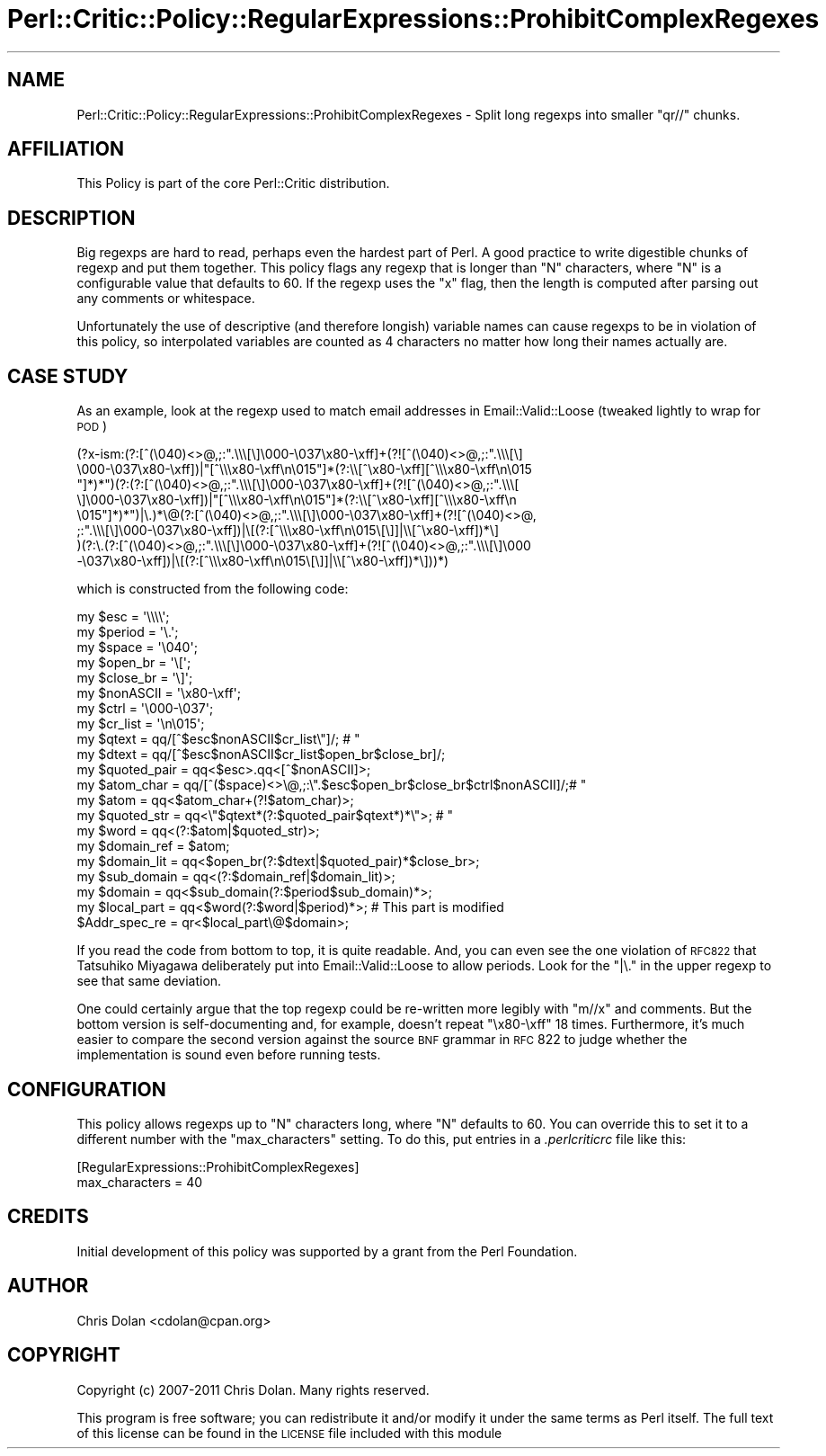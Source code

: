 .\" Automatically generated by Pod::Man 2.22 (Pod::Simple 3.13)
.\"
.\" Standard preamble:
.\" ========================================================================
.de Sp \" Vertical space (when we can't use .PP)
.if t .sp .5v
.if n .sp
..
.de Vb \" Begin verbatim text
.ft CW
.nf
.ne \\$1
..
.de Ve \" End verbatim text
.ft R
.fi
..
.\" Set up some character translations and predefined strings.  \*(-- will
.\" give an unbreakable dash, \*(PI will give pi, \*(L" will give a left
.\" double quote, and \*(R" will give a right double quote.  \*(C+ will
.\" give a nicer C++.  Capital omega is used to do unbreakable dashes and
.\" therefore won't be available.  \*(C` and \*(C' expand to `' in nroff,
.\" nothing in troff, for use with C<>.
.tr \(*W-
.ds C+ C\v'-.1v'\h'-1p'\s-2+\h'-1p'+\s0\v'.1v'\h'-1p'
.ie n \{\
.    ds -- \(*W-
.    ds PI pi
.    if (\n(.H=4u)&(1m=24u) .ds -- \(*W\h'-12u'\(*W\h'-12u'-\" diablo 10 pitch
.    if (\n(.H=4u)&(1m=20u) .ds -- \(*W\h'-12u'\(*W\h'-8u'-\"  diablo 12 pitch
.    ds L" ""
.    ds R" ""
.    ds C` ""
.    ds C' ""
'br\}
.el\{\
.    ds -- \|\(em\|
.    ds PI \(*p
.    ds L" ``
.    ds R" ''
'br\}
.\"
.\" Escape single quotes in literal strings from groff's Unicode transform.
.ie \n(.g .ds Aq \(aq
.el       .ds Aq '
.\"
.\" If the F register is turned on, we'll generate index entries on stderr for
.\" titles (.TH), headers (.SH), subsections (.SS), items (.Ip), and index
.\" entries marked with X<> in POD.  Of course, you'll have to process the
.\" output yourself in some meaningful fashion.
.ie \nF \{\
.    de IX
.    tm Index:\\$1\t\\n%\t"\\$2"
..
.    nr % 0
.    rr F
.\}
.el \{\
.    de IX
..
.\}
.\"
.\" Accent mark definitions (@(#)ms.acc 1.5 88/02/08 SMI; from UCB 4.2).
.\" Fear.  Run.  Save yourself.  No user-serviceable parts.
.    \" fudge factors for nroff and troff
.if n \{\
.    ds #H 0
.    ds #V .8m
.    ds #F .3m
.    ds #[ \f1
.    ds #] \fP
.\}
.if t \{\
.    ds #H ((1u-(\\\\n(.fu%2u))*.13m)
.    ds #V .6m
.    ds #F 0
.    ds #[ \&
.    ds #] \&
.\}
.    \" simple accents for nroff and troff
.if n \{\
.    ds ' \&
.    ds ` \&
.    ds ^ \&
.    ds , \&
.    ds ~ ~
.    ds /
.\}
.if t \{\
.    ds ' \\k:\h'-(\\n(.wu*8/10-\*(#H)'\'\h"|\\n:u"
.    ds ` \\k:\h'-(\\n(.wu*8/10-\*(#H)'\`\h'|\\n:u'
.    ds ^ \\k:\h'-(\\n(.wu*10/11-\*(#H)'^\h'|\\n:u'
.    ds , \\k:\h'-(\\n(.wu*8/10)',\h'|\\n:u'
.    ds ~ \\k:\h'-(\\n(.wu-\*(#H-.1m)'~\h'|\\n:u'
.    ds / \\k:\h'-(\\n(.wu*8/10-\*(#H)'\z\(sl\h'|\\n:u'
.\}
.    \" troff and (daisy-wheel) nroff accents
.ds : \\k:\h'-(\\n(.wu*8/10-\*(#H+.1m+\*(#F)'\v'-\*(#V'\z.\h'.2m+\*(#F'.\h'|\\n:u'\v'\*(#V'
.ds 8 \h'\*(#H'\(*b\h'-\*(#H'
.ds o \\k:\h'-(\\n(.wu+\w'\(de'u-\*(#H)/2u'\v'-.3n'\*(#[\z\(de\v'.3n'\h'|\\n:u'\*(#]
.ds d- \h'\*(#H'\(pd\h'-\w'~'u'\v'-.25m'\f2\(hy\fP\v'.25m'\h'-\*(#H'
.ds D- D\\k:\h'-\w'D'u'\v'-.11m'\z\(hy\v'.11m'\h'|\\n:u'
.ds th \*(#[\v'.3m'\s+1I\s-1\v'-.3m'\h'-(\w'I'u*2/3)'\s-1o\s+1\*(#]
.ds Th \*(#[\s+2I\s-2\h'-\w'I'u*3/5'\v'-.3m'o\v'.3m'\*(#]
.ds ae a\h'-(\w'a'u*4/10)'e
.ds Ae A\h'-(\w'A'u*4/10)'E
.    \" corrections for vroff
.if v .ds ~ \\k:\h'-(\\n(.wu*9/10-\*(#H)'\s-2\u~\d\s+2\h'|\\n:u'
.if v .ds ^ \\k:\h'-(\\n(.wu*10/11-\*(#H)'\v'-.4m'^\v'.4m'\h'|\\n:u'
.    \" for low resolution devices (crt and lpr)
.if \n(.H>23 .if \n(.V>19 \
\{\
.    ds : e
.    ds 8 ss
.    ds o a
.    ds d- d\h'-1'\(ga
.    ds D- D\h'-1'\(hy
.    ds th \o'bp'
.    ds Th \o'LP'
.    ds ae ae
.    ds Ae AE
.\}
.rm #[ #] #H #V #F C
.\" ========================================================================
.\"
.IX Title "Perl::Critic::Policy::RegularExpressions::ProhibitComplexRegexes 3"
.TH Perl::Critic::Policy::RegularExpressions::ProhibitComplexRegexes 3 "2017-01-19" "perl v5.10.1" "User Contributed Perl Documentation"
.\" For nroff, turn off justification.  Always turn off hyphenation; it makes
.\" way too many mistakes in technical documents.
.if n .ad l
.nh
.SH "NAME"
Perl::Critic::Policy::RegularExpressions::ProhibitComplexRegexes \- Split long regexps into smaller \f(CW\*(C`qr//\*(C'\fR chunks.
.SH "AFFILIATION"
.IX Header "AFFILIATION"
This Policy is part of the core Perl::Critic
distribution.
.SH "DESCRIPTION"
.IX Header "DESCRIPTION"
Big regexps are hard to read, perhaps even the hardest part of Perl.
A good practice to write digestible chunks of regexp and put them
together.  This policy flags any regexp that is longer than \f(CW\*(C`N\*(C'\fR
characters, where \f(CW\*(C`N\*(C'\fR is a configurable value that defaults to 60.
If the regexp uses the \f(CW\*(C`x\*(C'\fR flag, then the length is computed after
parsing out any comments or whitespace.
.PP
Unfortunately the use of descriptive (and therefore longish) variable
names can cause regexps to be in violation of this policy, so
interpolated variables are counted as 4 characters no matter how long
their names actually are.
.SH "CASE STUDY"
.IX Header "CASE STUDY"
As an example, look at the regexp used to match email addresses in
Email::Valid::Loose (tweaked lightly to wrap
for \s-1POD\s0)
.PP
.Vb 8
\&    (?x\-ism:(?:[^(\e040)<>@,;:".\e\e\e[\e]\e000\-\e037\ex80\-\exff]+(?![^(\e040)<>@,;:".\e\e\e[\e]
\&    \e000\-\e037\ex80\-\exff])|"[^\e\e\ex80\-\exff\en\e015"]*(?:\e\e[^\ex80\-\exff][^\e\e\ex80\-\exff\en\e015
\&    "]*)*")(?:(?:[^(\e040)<>@,;:".\e\e\e[\e]\e000\-\e037\ex80\-\exff]+(?![^(\e040)<>@,;:".\e\e\e[
\&    \e]\e000\-\e037\ex80\-\exff])|"[^\e\e\ex80\-\exff\en\e015"]*(?:\e\e[^\ex80\-\exff][^\e\e\ex80\-\exff\en
\&    \e015"]*)*")|\e.)*\e@(?:[^(\e040)<>@,;:".\e\e\e[\e]\e000\-\e037\ex80\-\exff]+(?![^(\e040)<>@,
\&    ;:".\e\e\e[\e]\e000\-\e037\ex80\-\exff])|\e[(?:[^\e\e\ex80\-\exff\en\e015\e[\e]]|\e\e[^\ex80\-\exff])*\e]
\&    )(?:\e.(?:[^(\e040)<>@,;:".\e\e\e[\e]\e000\-\e037\ex80\-\exff]+(?![^(\e040)<>@,;:".\e\e\e[\e]\e000
\&    \-\e037\ex80\-\exff])|\e[(?:[^\e\e\ex80\-\exff\en\e015\e[\e]]|\e\e[^\ex80\-\exff])*\e]))*)
.Ve
.PP
which is constructed from the following code:
.PP
.Vb 10
\&    my $esc         = \*(Aq\e\e\e\e\*(Aq;
\&    my $period      = \*(Aq\e.\*(Aq;
\&    my $space       = \*(Aq\e040\*(Aq;
\&    my $open_br     = \*(Aq\e[\*(Aq;
\&    my $close_br    = \*(Aq\e]\*(Aq;
\&    my $nonASCII    = \*(Aq\ex80\-\exff\*(Aq;
\&    my $ctrl        = \*(Aq\e000\-\e037\*(Aq;
\&    my $cr_list     = \*(Aq\en\e015\*(Aq;
\&    my $qtext       = qq/[^$esc$nonASCII$cr_list\e"]/; # "
\&    my $dtext       = qq/[^$esc$nonASCII$cr_list$open_br$close_br]/;
\&    my $quoted_pair = qq<$esc>.qq<[^$nonASCII]>;
\&    my $atom_char   = qq/[^($space)<>\e@,;:\e".$esc$open_br$close_br$ctrl$nonASCII]/;# "
\&    my $atom        = qq<$atom_char+(?!$atom_char)>;
\&    my $quoted_str  = qq<\e"$qtext*(?:$quoted_pair$qtext*)*\e">; # "
\&    my $word        = qq<(?:$atom|$quoted_str)>;
\&    my $domain_ref  = $atom;
\&    my $domain_lit  = qq<$open_br(?:$dtext|$quoted_pair)*$close_br>;
\&    my $sub_domain  = qq<(?:$domain_ref|$domain_lit)>;
\&    my $domain      = qq<$sub_domain(?:$period$sub_domain)*>;
\&    my $local_part  = qq<$word(?:$word|$period)*>; # This part is modified
\&    $Addr_spec_re   = qr<$local_part\e@$domain>;
.Ve
.PP
If you read the code from bottom to top, it is quite readable.  And,
you can even see the one violation of \s-1RFC822\s0 that Tatsuhiko Miyagawa
deliberately put into Email::Valid::Loose to allow periods.  Look for
the \f(CW\*(C`|\e.\*(C'\fR in the upper regexp to see that same deviation.
.PP
One could certainly argue that the top regexp could be re-written more
legibly with \f(CW\*(C`m//x\*(C'\fR and comments.  But the bottom version is
self-documenting and, for example, doesn't repeat \f(CW\*(C`\ex80\-\exff\*(C'\fR 18
times.  Furthermore, it's much easier to compare the second version
against the source \s-1BNF\s0 grammar in \s-1RFC\s0 822 to judge whether the
implementation is sound even before running tests.
.SH "CONFIGURATION"
.IX Header "CONFIGURATION"
This policy allows regexps up to \f(CW\*(C`N\*(C'\fR characters long, where \f(CW\*(C`N\*(C'\fR
defaults to 60.  You can override this to set it to a different number
with the \f(CW\*(C`max_characters\*(C'\fR setting.  To do this, put entries in a
\&\fI.perlcriticrc\fR file like this:
.PP
.Vb 2
\&    [RegularExpressions::ProhibitComplexRegexes]
\&    max_characters = 40
.Ve
.SH "CREDITS"
.IX Header "CREDITS"
Initial development of this policy was supported by a grant from the
Perl Foundation.
.SH "AUTHOR"
.IX Header "AUTHOR"
Chris Dolan <cdolan@cpan.org>
.SH "COPYRIGHT"
.IX Header "COPYRIGHT"
Copyright (c) 2007\-2011 Chris Dolan.  Many rights reserved.
.PP
This program is free software; you can redistribute it and/or modify
it under the same terms as Perl itself.  The full text of this license
can be found in the \s-1LICENSE\s0 file included with this module
